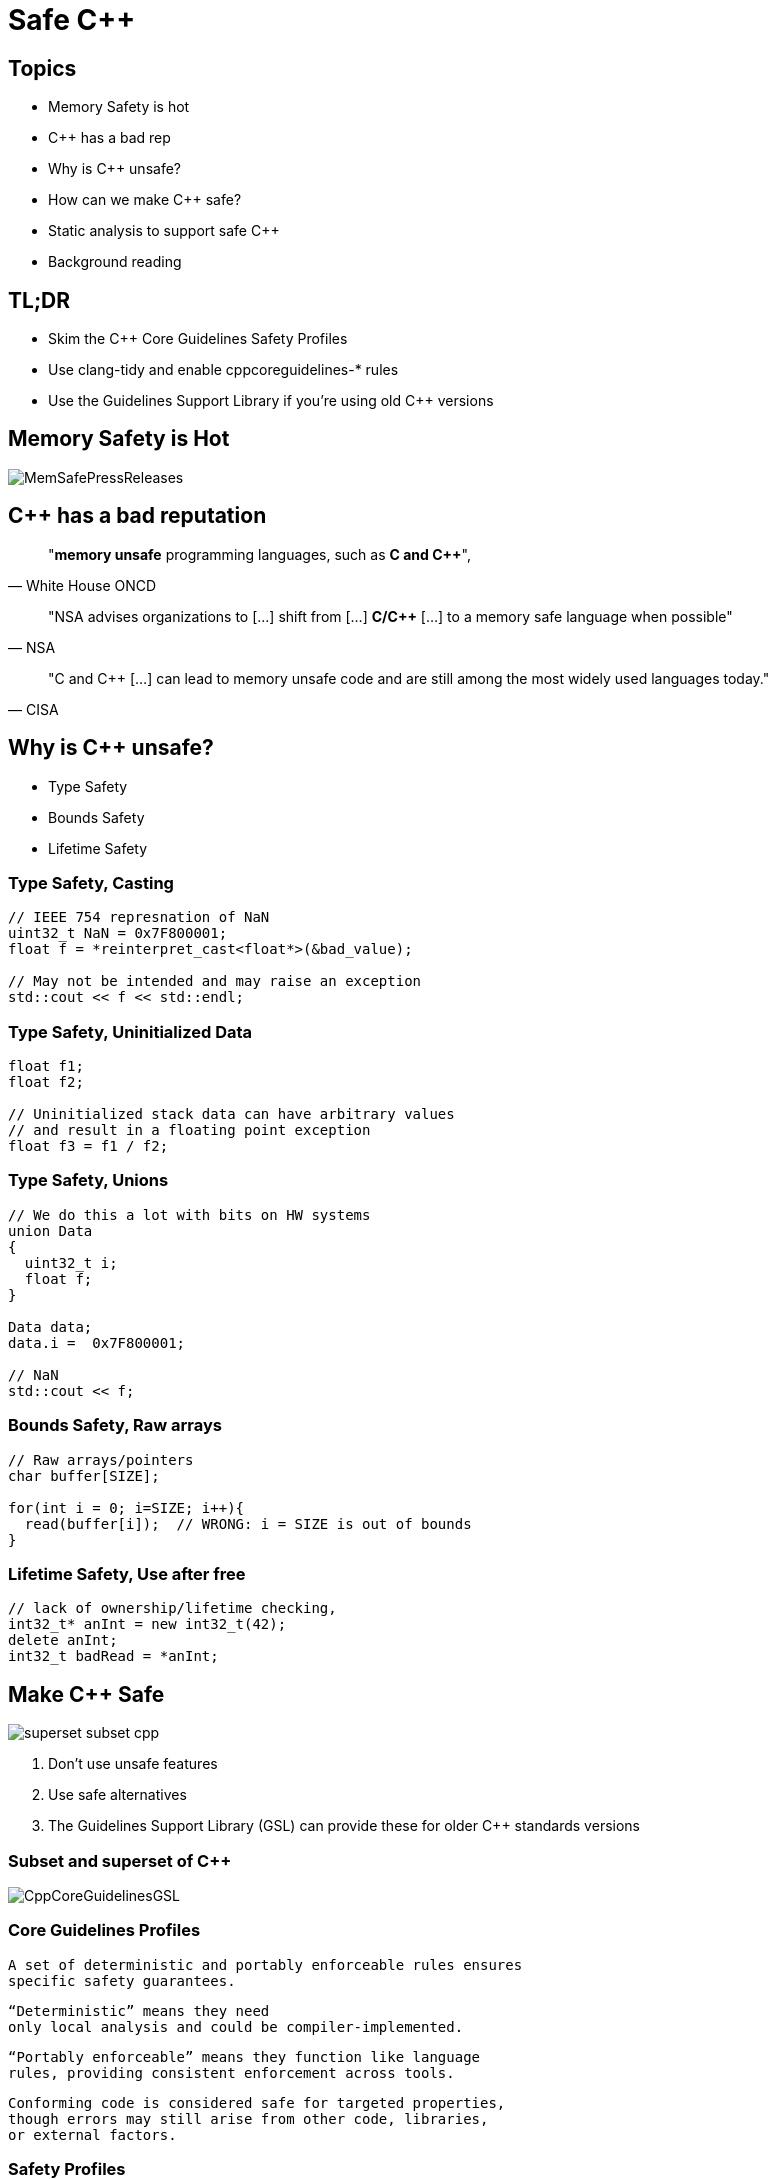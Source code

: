 = Safe C++
:revealjsdir: https://cdnjs.cloudflare.com/ajax/libs/reveal.js/3.9.2
:revealjs_theme: white
:revealjs_slideNumber: true
:revealjs_history: true
// :revealjs_showNotes: true
:icons: font
:source-highlighter: highlightjs

// [.reveal]
// [.columns]

// SHOW don't TELL, pictures of what is being said
// https://www.researchgate.net/publication/228516602_Eliminating_Buffer_Overflows_Using_the_Compiler_or_a_Standalone_Tool

== Topics

* Memory Safety is hot
* {cpp} has a bad rep
* Why is {cpp} unsafe?
* How can we make {cpp} safe?
* Static analysis to support safe {cpp}
* Background reading

== TL;DR 

- Skim the C++ Core Guidelines Safety Profiles
- Use clang-tidy and enable cppcoreguidelines-* rules
- Use the Guidelines Support Library if you're using old {cpp} versions

== Memory Safety is Hot

image::images/MemSafePressReleases.jpg[]
// * The White House Office of the National Cyber Director (ONCD) link:https://www.whitehouse.gov/oncd/briefing-room/2024/02/26/press-release-technical-report/[press release] offering new guidance document that provides recommendations for securing cyber infrastructure. 
// *  The National Security Agency (NSA) has link:https://www.nsa.gov/Press-Room/News-Highlights/Article/Article/3215760/nsa-releases-guidance-on-how-to-protect-against-software-memory-safety-issues/[released] a new guidance document that provides recommendations for securing {cpp} code.
// // * A NIST link:https://www.nsa.gov/Press-Room/News-Highlights/Article/Article/3215760/nsa-releases-guidance-on-how-to-protect-against-software-memory-safety-issues/[press release] published guidance today to help software developers and operators prevent and mitigate software memory safety issues, which account for a large portion of exploitable vulnerabilities.
// * link:https://www.cisa.gov/case-memory-safe-roadmaps[CISA, NSA, FBI press release] pushing for meory safe roadmaps from organizations. 
// * and more...
// * Most of us have heard the "70% of all vulnerabilities are memory safety issues" statistic

== {cpp} has a bad reputation
// [quote, White House ONCD, A Path Toward Secure And Measurable Software, 2024-02-26]
[quote, White House ONCD]
"*memory unsafe* programming languages, such as *C and {cpp}*",

// _White House ONCD, A Path Toward Secure And Measurable Software, 2024-02-26_

// [quote, NSA, Cybersecurity Information Sheet, 2023-04]
[quote, NSA]
"NSA advises organizations to [...] shift from [...] *C/{cpp}* [...] to a memory safe language when possible"

// _NSA, Cybersecurity Information Sheet, 2023-04_

// [quote, CISA, The Case for Memory Safe Roadmaps, 2023-12]
[quote, CISA]
"C and {cpp} [...] can lead to memory unsafe code and are still among the most widely used languages today."

// _CISA, The Case for Memory Safe Roadmaps, 2023-12_

== Why is {cpp} unsafe?

* Type Safety
* Bounds Safety
* Lifetime Safety

=== Type Safety, Casting

[source, c++]
----
// IEEE 754 represnation of NaN
uint32_t NaN = 0x7F800001;
float f = *reinterpret_cast<float*>(&bad_value);

// May not be intended and may raise an exception
std::cout << f << std::endl;
----

=== Type Safety, Uninitialized Data

[source, c++]
----
float f1;
float f2;

// Uninitialized stack data can have arbitrary values 
// and result in a floating point exception
float f3 = f1 / f2;
----

=== Type Safety, Unions
[source, c++]
----
// We do this a lot with bits on HW systems
union Data
{
  uint32_t i;
  float f;
}

Data data;
data.i =  0x7F800001;

// NaN
std::cout << f;
----

// === Type Safety, varags
// TODO I don't know anything about varags
// Don't use va_arg


=== Bounds Safety, Raw arrays
// Bounds.1: Don’t use pointer arithmetic. Use span instead: Pass pointers to single objects (only) and Keep pointer arithmetic simple.
// Bounds.2: Only index into arrays using constant expressions: Pass pointers to single objects (only) and Keep pointer arithmetic simple.
// Bounds.3: No array-to-pointer decay: Pass pointers to single objects (only) and Keep pointer arithmetic simple.
// Bounds.4: Don’t use standard-library functions and types that are not bounds-checked: Use the standard library in a type-safe manner.

[source, c++]
----
// Raw arrays/pointers
char buffer[SIZE];

for(int i = 0; i=SIZE; i++){
  read(buffer[i]);  // WRONG: i = SIZE is out of bounds
}
----

=== Lifetime Safety, Use after free
[source, c++]
----
// lack of ownership/lifetime checking, 
int32_t* anInt = new int32_t(42);
delete anInt;
int32_t badRead = *anInt;
----


[.columns]
== Make C++ Safe
[.column.right]
--
image::images/superset-subset-cpp.jpg[]
--
[.column.has-text-left]
--
. Don't use unsafe features
. Use safe alternatives
. The Guidelines Support Library (GSL) can provide these for older {cpp} standards versions
// . https://github.com/microsoft/GSL
--


=== Subset and superset of C++

image::images/CppCoreGuidelinesGSL.jpg[]

=== Core Guidelines Profiles

  A set of deterministic and portably enforceable rules ensures
  specific safety guarantees. 
  
  “Deterministic” means they need 
  only local analysis and could be compiler-implemented. 
  
  “Portably enforceable” means they function like language 
  rules, providing consistent enforcement across tools. 
  
  Conforming code is considered safe for targeted properties, 
  though errors may still arise from other code, libraries, 
  or external factors.

// a set of deterministic and portably enforceable subset of rules
// that are designed to achieve a specific 
// guarantee. “Deterministic” means they require only local
// analysis and could be implemented in a compiler. “Portably enforceable” means they are like
// language rules, providing consistent enforcement across tools.

//  a set of deterministic and portably enforceable subset of rules
//  (i.e., restrictions) that are designed to achieve a specific 
//  guarantee. “Deterministic” means they require only local
//  analysis and could be implemented in a compiler (though they
//  don’t need to be). “Portably enforceable” means they are like
//  language rules, so programmers can count on different
//  enforcement tools giving the same answer for the same code.

// Conforming code is considered to be safe by construction with
// regard to the safety properties targeted by that profile.
// Conforming code will not be the root cause of errors for that
// property, although such errors might be introduced into a
// program by other code, libraries or the external environment.


=== Safety Profiles
Current profiles include:

=== Type safety

[...] type-safety is defined to be the property that a variable is not used in a way that doesn’t obey the rules for the type of its definition. Memory accessed as a type T should not be valid memory that actually contains an object of an unrelated type U. Note that the safety is intended to be complete when combined also with Bounds safety and Lifetime safety.

=== Type safety profile summary:

  Type.1: Avoid casts:
    Don’t use reinterpret_cast; 
    A strict version of Avoid casts and prefer named casts.
    Don’t use static_cast for arithmetic types; 
    A strict version of Avoid casts and prefer named casts.
    Don’t cast between pointer types where the source type and 
    the target type are the same; A strict version of Avoid casts.
    Don’t cast between pointer types when the conversion could be
    implicit; A strict version of Avoid casts.
  Type.2: Don’t use static_cast to downcast:
    Use dynamic_cast instead.
  Type.3: Don’t use const_cast to cast away const (i.e., at all): 
    Don’t cast away const.
  Type.4: Don’t use C-style (T)expression or functional T(expression)
    casts: Prefer construction or named casts or T{expression}.
  Type.5: Don’t use a variable before it has been initialized:
    always initialize.
  Type.6: Always initialize a data member: always initialize,
    possibly using default constructors or default member initializers.
  Type.7: Avoid naked union: Use variant instead.
  Type.8: Avoid varargs: Don’t use va_arg arguments.

=== Bounds safety

We define bounds-safety to be the property that a program does not use an object to access memory outside of the range that was allocated for it. Bounds safety is intended to be complete only when combined with Type safety and Lifetime safety, which cover other unsafe operations that allow bounds violations.

=== Bounds safety profile summary:

  Bounds.1: Don’t use pointer arithmetic. 
  Use span instead: Pass pointers to single objects (only) and 
  Keep pointer arithmetic simple.
  Bounds.2: Only index into arrays using constant expressions:
  Pass pointers to single objects (only) and Keep pointer 
  arithmetic simple.
  Bounds.3: No array-to-pointer decay: Pass pointers to single
  objects (only) and Keep pointer arithmetic simple.
  Bounds.4: Don’t use standard-library functions and types that 
  are not bounds-checked: Use the standard library in a type-safe 
  manner.

=== Lifetime safety

Accessing through a pointer that doesn’t point to anything is a major source of errors, and very hard to avoid in many traditional C or C++ styles of programming. For example, a pointer might be uninitialized, the nullptr, point beyond the range of an array, or to a deleted object.

=== Lifetime safety profile summary:

* Lifetime.1: Don’t dereference a possibly invalid pointer: detect or avoid.

There is a lot under the covers here. 
TODO see lifetime checkers

== What does this look like in practice?
 


=== Avoid casting

Generally, avoid casting and NEVER use C-style casts

[source, c++]
----
// C style casts can perform many types of casts
uint32_t long_int = 42;
uint16_t bad_cast = (uint16_t) long_int; // Bad
uint16_t bad_cast = uint16_t (long_int); // Bad

// C++ style casts are more specific and limited
static_cast<uint16_t>(long_int); // Better
const_cast<uint16_t>(long_int); // Better
reinterpret_cast<uint16_t>(long_int); // Better

int64_t x = {long_int};
uint16_t x{long_int}; // Compile Error: -Wc++11-narrowing
gsl::narrow_cast<uint16_t>(long_int); // Searchable static_cast
----

=== Variants over Unions

Allows access to one of many types in a type-safe manner and disallows type-punning.

[source, c++]
----
// Variants
std::variant<int, float> v;
v = 12.0f;
int i = std::get<int>(v); // Throws std::bad_variant_access
const int* p_int = std::get_if<int>(&v);   // Avoid throw by checking for nullptr
const float* pf = std::get_if<float>(&v); // Valid pointer
----

=== Ownership, shared_ptr
shared_ptr is a shared ownership smart pointer that provides the following features:

- **Reference Counting**: When a `shared_ptr` is copied or assigned, the internal reference count is incremented. When a `shared_ptr` is destroyed (e.g., goes out of scope) or reset to point to a different object, the reference count is decremented.
- **Automatic Resource Management**: The object pointed to is automatically destroyed when the reference count becomes zero, ensuring no memory leaks.
- **Pass By Value**: Passing a `shared_ptr` by value to functions is safe in terms of memory management, but it increases the reference count temporarily.
- **Thread Safety**: Operations on the reference count are thread-safe, but the object itself is not protected against concurrent access.

Example from the excerpt:
```cpp
{
  std::shared_ptr<CoolThing> ptrToThing(new CoolThing()); // Reference = 1
  {
    std::shared_ptr<CoolThing> secondPtrToThing = ptrToThing; // Reference count = 2
    passByValueFunction(secondPtrToThing); // Temporarily increases reference count
    // Reference count drops back to 2 after function call
  }
  // secondPtrToThing is destroyed, reference count = 1
}
// ptrToThing is destroyed, reference count = 0, CoolThing is deleted
```

This mechanism helps manage dynamic memory and resource allocation more safely and conveniently, reducing the risk of memory leaks and dangling pointers.

=== Ownership, shared_ptr example


[source, c++]
----
// Declared elsewhere...
void passByValueFunction(std::shared_ptr<CoolThing> thing);

//  A scope block
{
  std::shared_ptr<CoolThing> ptrToThing(new CoolThing());
  // Reference = 1
  {
    std::shared_ptr<CoolThing> secondPtrToThing = ptrToThing;
    // Reference count = 2
    passByValueFunction(secondPtrToThing);
    // This function call copies the argument, 
    // which results in reference = 3 for the duration
    // of the function call, then drops to 2 when the
    // function returns and the copy is destroyed.
  }
  // secondPtrToThing is destroyed upon leaving the scope,
  // and the reference count is now 1.
}
// Upon leaving scope, ptrToThing is destroyed, and
// the reference count = 0, triggering deletion of CoolThing.
----

=== Ownership, unique_ptr

An exclusive ownership smart pointer that provides the following features:

- **Exclusive Ownership**: A `unique_ptr` has sole ownership of the object it points to. This exclusivity ensures that only one `unique_ptr` can point to the object at any time.
- **Automatic Resource Management**: When a `unique_ptr` goes out of scope, the destructor for the object it owns is called, and the associated memory is freed. This automatic management helps prevent memory leaks.
- **Non-Copyable**: `unique_ptr` cannot be copied to ensure exclusive ownership, but it can be moved to transfer ownership from one `unique_ptr` to another using `std::move`.
- **Custom Deleters**: It supports custom deleters, allowing the user to specify how the object should be destroyed, which is useful for resources that require more than just `delete`, such as file handles or network sockets.


=== Ownership, unique_ptr example

[source, c++]
----

{
    std::unique_ptr<MyClass> myUniquePtr = std::make_unique<MyClass>();
    myUniquePtr->doSomething();

    // Transfer ownership
    std::unique_ptr<MyClass> anotherUniquePtr = std::move(myUniquePtr);
    // Now, myUniquePtr is null, and anotherUniquePtr owns the object.
}
// The MyClass is automatically destroyed when anotherUniquePtr goes out of scope.
----


=== Lifetimes

http://isocpp.github.io/CppCoreGuidelines/CppCoreGuidelines#SS-lifetime
Design spec https://github.com/isocpp/CppCoreGuidelines/blob/master/docs/Lifetime.pdf


    Use RAII to avoid lifetime problems.
    Use unique_ptr to avoid lifetime problems.
    Use shared_ptr to avoid lifetime problems.
    Use references when nullptr isn’t a possibility.
    Use not_null to catch unexpected nullptr early.
    Use the bounds profile to avoid range errors.


// https://llvm.org/devmtg/2019-04/slides/TechTalk-Horvath-Implementing_the_C++_Core_Guidelines_Lifetime.pdf
https://clang.llvm.org/extra/clang-tidy/checks/cppcoreguidelines/owning-memory.html

=== Liftimes in practice

[source, c++]
----
// Embedded systems may use placement new...

// clang-tidy message: initializing non-owner 'int32_t *'
// (aka 'int *') with a // newly created 'gsl::owner<>' 
///[cppcoreguidelines-owning-memory]
int32_t* pAnInt = new int32_t(42); // BAD

// Good! Use ownership semantics
gsl::owner<int32_t*> pAnInt = new int32_t(42); 

// deleting a pointer through a type that is not marked
// 'gsl::owner<>'; consider using a smart pointer instead
// [cppcoreguidelines-owning-memory]
delete pAnInt;
----


=== Span over raw arrays
[source, c++]
----
void pass_span(gsl::span<int> s) {
    for(int i : s) { /* Range based for loop */ }
}

{
  int array[] = {1, 2, 3, 4, 5};
  gsl::span<int, 5> s(array);

  pass_span(s); // No array decay!
  s[6]; // Out of bounds error (customizable assert!)
}
----

=== Papers & Materials

* link:https://github.com/isocpp/CppCoreGuidelines/tree/master/docs[github.com/isocpp/CppCoreGuidelines/docs]
** link:https://github.com/isocpp/CppCoreGuidelines/blob/master/docs/Introduction%20to%20type%20and%20resource%20safety.pdf[A brief introduction to {cpp}'s model for type and resource safety]
** link:https://github.com/isocpp/CppCoreGuidelines/blob/master/docs/Lifetime.pdf[Lifetime Safety: Preventing ommon dangling]
** Others
// ** link:https://github.com/isocpp/CppCoreGuidelines/blob/master/docs/P0122R4.pdf[span: bounds-safe views for sequences of objets]
// ** link:https://github.com/isocpp/CppCoreGuidelines/blob/master/docs/ctor-dtor-raii-popl12.pdf[A Mehanized Semanticsc for {cpp} Objet Construction and Destruction, with Appliations to Resourcce Management]
// ** link:https://github.com/isocpp/CppCoreGuidelines/blob/master/docs/gsl-intro.md[Using the Guidelines Support Library (GSL): A Tutorial and FAQ]
* They also have many talks available on youtube

== Adopting Safe C++

=== Static Analysis

* clang-tidy provides cppcoreguidelines-* checks to enforce these rules
* MISRA C++ 2023 also incorporates these rules and static analysis tools like LDRA and Polyspace can will enforce these rules once they support the new standard

=== Overlapping rules
[cols="2*", options="header"]
|===
|Rule |Checker
|Type.1 Avoid Casts: Don't use reinterpret_cast
|cppcoreguidelines-pro-type-reinterpret-cast
|Type.1 Avoid Casts: Don't use static_cast
|
|Type.1 Avoid Casts: Don't cast between pointer types that can be the same
|
|Type.1 Avoid Casts Don't cast between pointer types that can be implict
|
|Type.2 Don't use static to downcast, use dynamic_cast instaed
|cppcoreguidelines-pro-type-static-cast-downcast
|Type.3 Don't use const_cast to cast away const
|cppcoreguidelines-pro-type-const-cast
|Type.4: Don't use C -Style casts
|cppcoreguidelines-pro-type-cstyle-cast
|Type.5: Don't use a variable before it has been initialized
|cppcoreguidelines-init-variables
|Type.6: Always initialize a data member
|cppcoreguidelines-pro-type-member-init
|Type.7: Avoid naked union: Use variant instead.
|cppcoreguidelines-pro-type-union-access
|Type.8: Avoid varargs: Don’t use va_arg arguments.
|cppcoreguidelines-pro-type-vararg
|Bounds.1: Don’t use pointer arithmetic.
|cppcoreguidelines-pro-bounds-pointer-arithmetic
|Bounds.2: Only index into arrays using constant expressions:
|cppcoreguidelines-pro-bounds-constant-array-index
|Bounds.3: No array-to-pointer decay:
|cppcoreguidelines-pro-bounds-array-to-pointer-decay
|Bounds.4: Don’t use standard-library functions and types that are not bounds-checked
|
|Lifetime.1: Don’t dereference a possibly invalid pointer: detect or avoid.
|cppcoreguidelines-owning-memory
|===

// Examples
// [.columns]
// == Column Text Alignment

// [.column.has-text-left]
// --
// Something Short

// Something So Long That We Need It Aligned
// --

// [.column.has-text-justified]
// Lorem ipsum dolor sit amet, consectetur adipiscing elit, sed do eiusmod tempor incididunt ut labore et dolore magna aliqua.

// [.column.has-text-right]
// --
// Something Short

// Something So Long That We Need It Aligned
// --

// [%auto-animate]
// == !

// [source%linenums,js,data-id=planets]
// ----
// let planets = [
//   { name: 'mars', diameter: 6779 },
// ]
// ----

// [%auto-animate]
// == !

// [source%linenums,js,data-id=planets]
// ----
// let planets = [
//   { name: 'mars', diameter: 6779 },
//   { name: 'earth', diameter: 12742 },
//   { name: 'jupiter', diameter: 139820 }
// ]
// ----

// [%auto-animate]
// == !

// [source%linenums,js,data-id=planets]
// ----
// let circumferenceReducer = ( c, planet ) => {
//   return c + planet.diameter * Math.PI;
// }

// let planets = [
//   { name: 'mars', diameter: 6779 },
//   { name: 'earth', diameter: 12742 },
//   { name: 'jupiter', diameter: 139820 }
// ]

// let c = planets.reduce( circumferenceReducer, 0 )
// ----